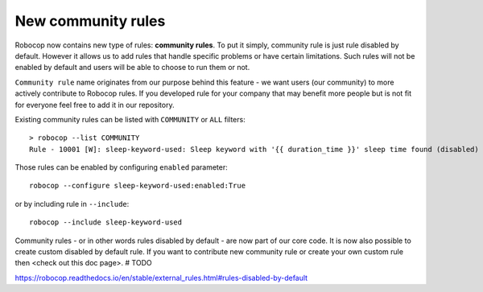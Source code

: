 New community rules
-------------------

Robocop now contains new type of rules: **community rules**. To put it simply, community rule is just rule disabled
by default. However it allows us to add rules that handle specific problems or have certain limitations. Such rules
will not be enabled by default and users will be able to choose to run them or not.

``Community rule`` name originates from our purpose behind this feature - we want users (our community) to more actively
contribute to Robocop rules. If you developed rule for your company that may benefit more people but is not fit for
everyone feel free to add it in our repository.

Existing community rules can be listed with ``COMMUNITY`` or ``ALL`` filters::

    > robocop --list COMMUNITY
    Rule - 10001 [W]: sleep-keyword-used: Sleep keyword with '{{ duration_time }}' sleep time found (disabled)

Those rules can be enabled by configuring ``enabled`` parameter::

    robocop --configure sleep-keyword-used:enabled:True

or by including rule in ``--include``::

    robocop --include sleep-keyword-used

Community rules - or in other words rules disabled by default - are now part of our core code. It is now also
possible to create custom disabled by default rule. If you want to contribute new community rule or create your own
custom rule then <check out this doc page>. # TODO

https://robocop.readthedocs.io/en/stable/external_rules.html#rules-disabled-by-default